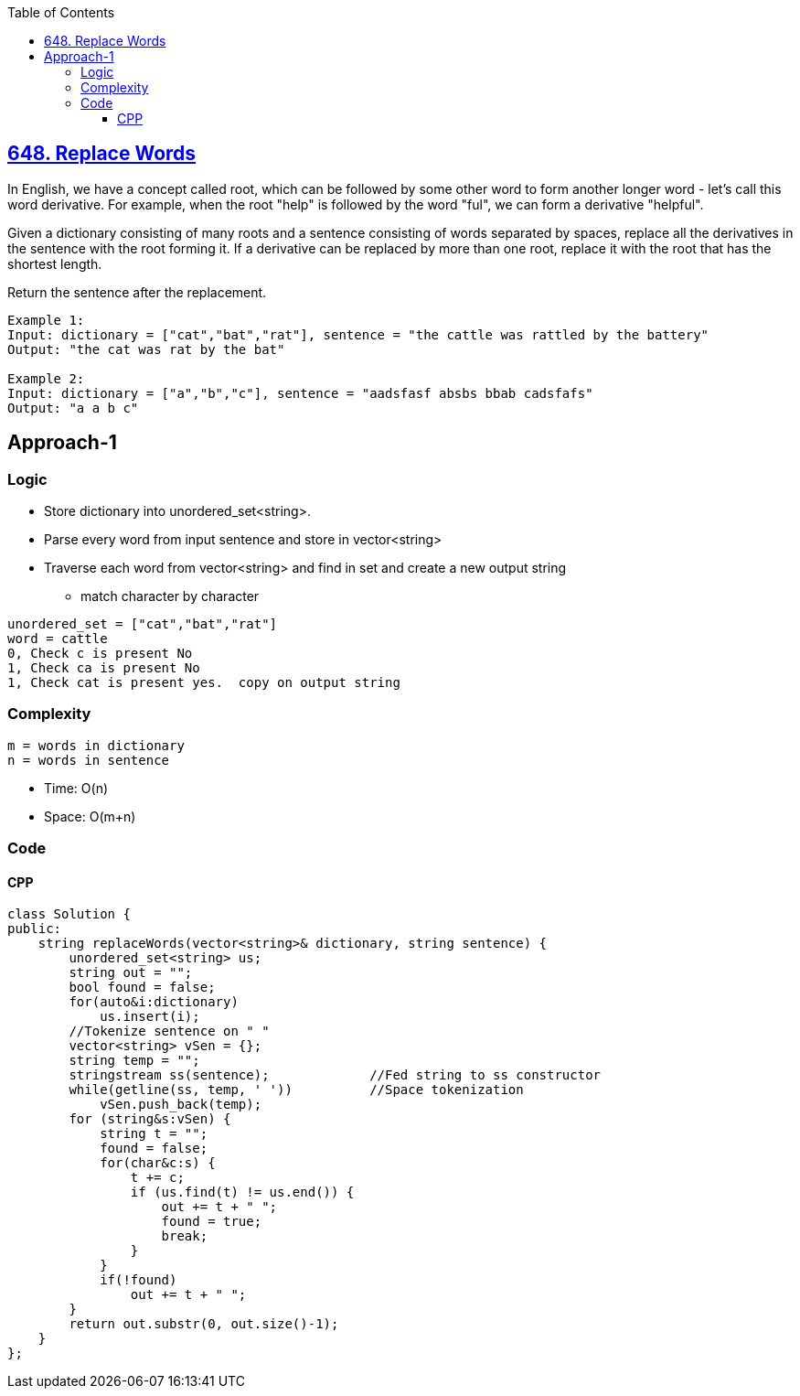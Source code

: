 :toc:
:toclevels: 5

== link:https://leetcode.com/problems/replace-words/description/[648. Replace Words]
In English, we have a concept called root, which can be followed by some other word to form another longer word - let's call this word derivative. For example, when the root "help" is followed by the word "ful", we can form a derivative "helpful".

Given a dictionary consisting of many roots and a sentence consisting of words separated by spaces, replace all the derivatives in the sentence with the root forming it. If a derivative can be replaced by more than one root, replace it with the root that has the shortest length.

Return the sentence after the replacement.
```c
Example 1:
Input: dictionary = ["cat","bat","rat"], sentence = "the cattle was rattled by the battery"
Output: "the cat was rat by the bat"

Example 2:
Input: dictionary = ["a","b","c"], sentence = "aadsfasf absbs bbab cadsfafs"
Output: "a a b c"
```

== Approach-1
=== Logic
* Store dictionary into unordered_set<string>.
* Parse every word from input sentence and store in vector<string>
* Traverse each word from vector<string> and find in set and create a new output string
** match character by character
```c
unordered_set = ["cat","bat","rat"]
word = cattle
0, Check c is present No
1, Check ca is present No
1, Check cat is present yes.  copy on output string
```

=== Complexity
```
m = words in dictionary
n = words in sentence
```
* Time: O(n)
* Space: O(m+n)

=== Code
==== CPP
```cpp
class Solution {
public:
    string replaceWords(vector<string>& dictionary, string sentence) {
        unordered_set<string> us;
        string out = "";
        bool found = false;
        for(auto&i:dictionary)
            us.insert(i);
        //Tokenize sentence on " "
        vector<string> vSen = {};
        string temp = "";
        stringstream ss(sentence);             //Fed string to ss constructor
        while(getline(ss, temp, ' '))          //Space tokenization
            vSen.push_back(temp);
        for (string&s:vSen) {
            string t = "";
            found = false;
            for(char&c:s) {
                t += c;
                if (us.find(t) != us.end()) {
                    out += t + " ";
                    found = true;
                    break;
                }
            }
            if(!found)
                out += t + " ";
        }
        return out.substr(0, out.size()-1);
    }
};
```

